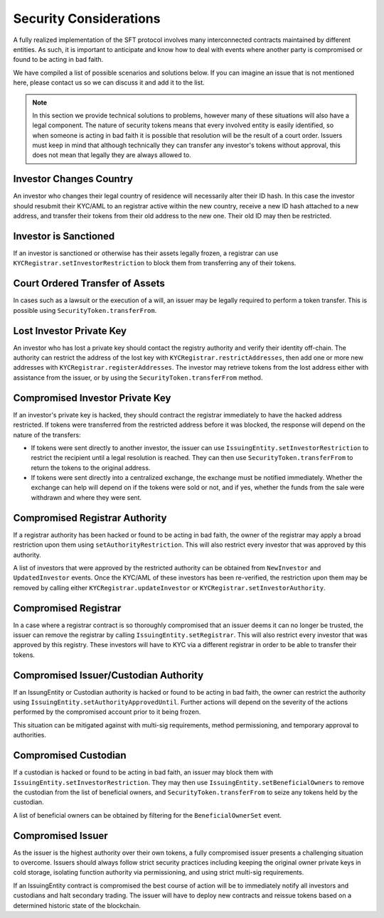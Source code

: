 .. _security-considerations:

#######################
Security Considerations
#######################

A fully realized implementation of the SFT protocol involves many interconnected contracts maintained by different entities. As such, it is important to anticipate and know how to deal with events where another party is compromised or found to be acting in bad faith.

We have compiled a list of possible scenarios and solutions below. If you can imagine an issue that is not mentioned here, please contact us so we can discuss it and add it to the list.

.. note:: In this section we provide technical solutions to problems, however many of these situations will also have a legal component. The nature of security tokens means that every involved entity is easily identified, so when someone is acting in bad faith it is possible that resolution will be the result of a court order. Issuers must keep in mind that although technically they can transfer any investor's tokens without approval, this does not mean that legally they are always allowed to.

Investor Changes Country
------------------------

An investor who changes their legal country of residence will necessarily alter their ID hash. In this case the investor should resubmit their KYC/AML to an registrar active within the new country, receive a new ID hash attached to a new address, and transfer their tokens from their old address to the new one. Their old ID may then be restricted.

Investor is Sanctioned
----------------------

If an investor is sanctioned or otherwise has their assets legally frozen, a registrar can use ``KYCRegistrar.setInvestorRestriction`` to block them from transferring any of their tokens.

Court Ordered Transfer of Assets
--------------------------------

In cases such as a lawsuit or the execution of a will, an issuer may be legally required to perform a token transfer. This is possible using ``SecurityToken.transferFrom``.

Lost Investor Private Key
-------------------------

An investor who has lost a private key should contact the registry authority and verify their identity off-chain. The authority can restrict the address of the lost key with ``KYCRegistrar.restrictAddresses``, then add one or more new addresses with ``KYCRegistrar.registerAddresses``. The investor may retrieve tokens from the lost address either with assistance from the issuer, or by using the ``SecurityToken.transferFrom`` method.

Compromised Investor Private Key
--------------------------------

If an investor's private key is hacked, they should contract the registrar immediately to have the hacked address restricted. If tokens were transferred from the restricted address before it was blocked, the response will depend on the nature of the transfers:

* If tokens were sent directly to another investor, the issuer can use ``IssuingEntity.setInvestorRestriction`` to restrict the recipient until a legal resolution is reached. They can then use ``SecurityToken.transferFrom`` to return the tokens to the original address.

* If tokens were sent directly into a centralized exchange, the exchange must be notified immediately. Whether the exchange can help will depend on if the tokens were sold or not, and if yes, whether the funds from the sale were withdrawn and where they were sent.

Compromised Registrar Authority
-------------------------------

If a registrar authority has been hacked or found to be acting in bad faith, the owner of the registrar may apply a broad restriction upon them using ``setAuthorityRestriction``. This will also restrict every investor that was approved by this authority.

A list of investors that were approved by the restricted authority can be obtained from ``NewInvestor`` and ``UpdatedInvestor`` events. Once the KYC/AML of these investors has been re-verified, the restriction upon them may be removed by calling either ``KYCRegistrar.updateInvestor`` or ``KYCRegistrar.setInvestorAuthority``.

Compromised Registrar
---------------------

In a case where a registrar contract is so thoroughly compromised that an issuer deems it can no longer be trusted, the issuer can remove the registrar by calling ``IssuingEntity.setRegistrar``. This will also restrict every investor that was approved by this registry. These investors will have to KYC via a different registrar in order to be able to transfer their tokens.

Compromised Issuer/Custodian Authority
--------------------------------------

If an IssungEntity or Custodian authority is hacked or found to be acting in bad faith, the owner can restrict the authority using ``IssuingEntity.setAuthorityApprovedUntil``. Further actions will depend on the severity of the actions performed by the compromised account prior to it being frozen.

This situation can be mitigated against with multi-sig requirements, method permissioning, and temporary approval to authorities.

Compromised Custodian
---------------------

If a custodian is hacked or found to be acting in bad faith, an issuer may block them with ``IssuingEntity.setInvestorRestriction``. They may then use ``IssuingEntity.setBeneficialOwners`` to remove the custodian from the list of beneficial owners, and ``SecurityToken.transferFrom`` to seize any tokens held by the custodian.

A list of beneficial owners can be obtained by filtering for the ``BeneficialOwnerSet`` event.

Compromised Issuer
------------------

As the issuer is the highest authority over their own tokens, a fully compromised issuer presents a challenging situation to overcome.  Issuers should always follow strict security practices including keeping the original owner private keys in cold storage, isolating function authority via permissioning, and using strict multi-sig requirements.

If an IssuingEntity contract is compromised the best course of action will be to immediately notify all investors and custodians and halt secondary trading.  The issuer will have to deploy new contracts and reissue tokens based on a determined historic state of the blockchain.
